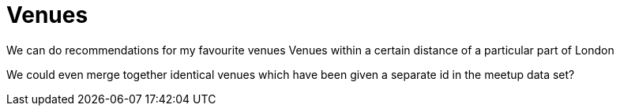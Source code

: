 = Venues
:csv-url: https://raw.githubusercontent.com/neo4j-meetups/modeling-worked-example/master/data/
:icons: font

We can do recommendations for my favourite venues
Venues within a certain distance of a particular part of London

We could even merge together identical venues which have been given a separate id in the meetup data set?

